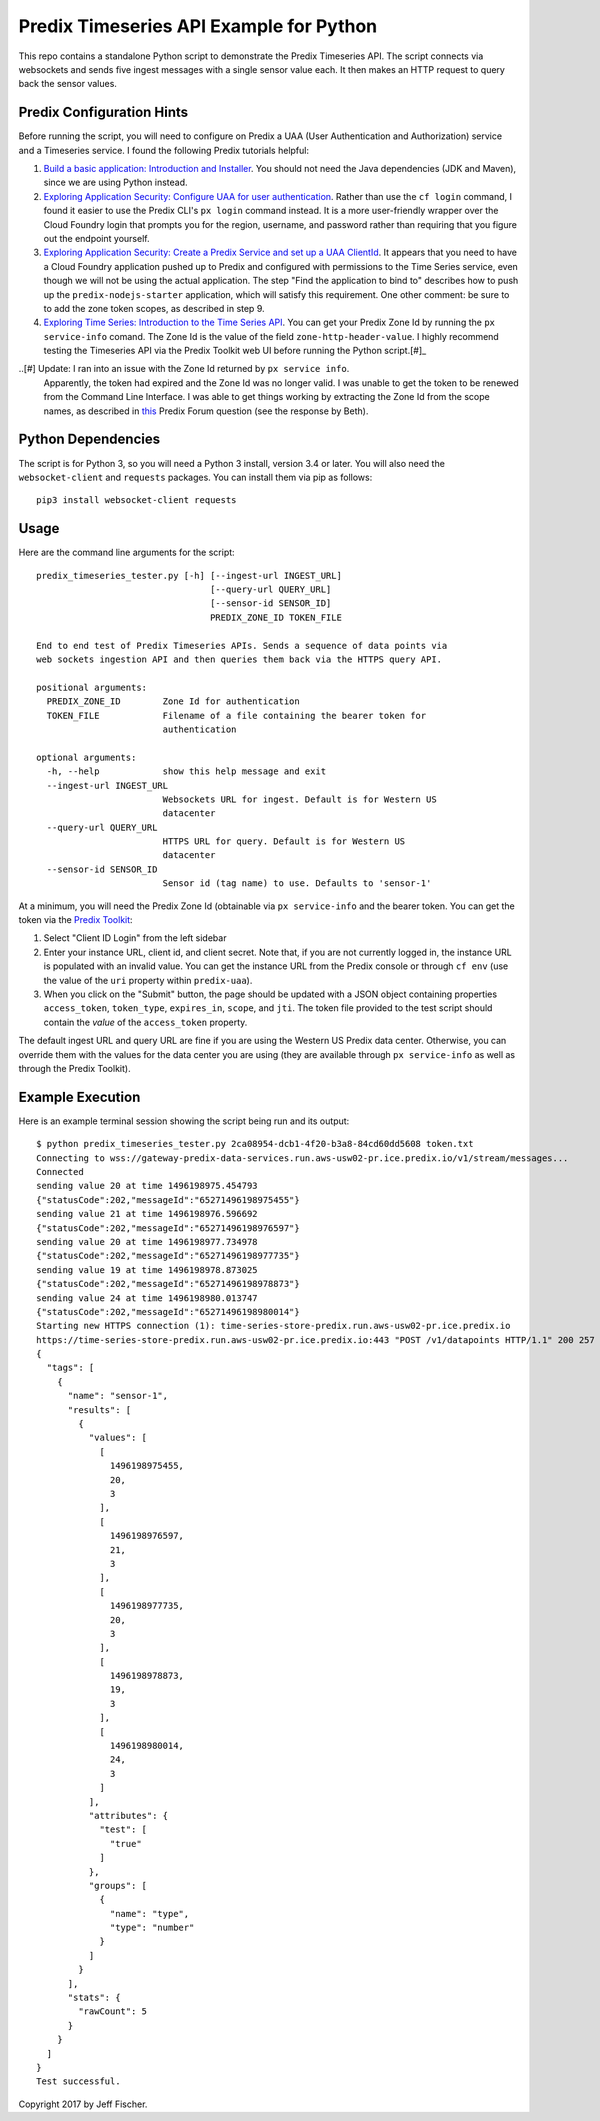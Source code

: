 ========================================
Predix Timeseries API Example for Python
========================================

This repo contains a standalone Python script to demonstrate the Predix Timeseries API.
The script connects via websockets and sends five ingest messages with a single
sensor value each. It then makes an HTTP request to query back the sensor values.

Predix Configuration Hints
--------------------------
Before running the script, you will need to configure on Predix a UAA (User
Authentication and Authorization) service and a Timeseries service. I found the
following Predix tutorials helpful:

1. `Build a basic application: Introduction and Installer <https://www.predix.io/resources/tutorials/tutorial-details.html?tutorial_id=1580>`_.
   You should not need the Java dependencies (JDK and Maven), since we are using
   Python instead.
2. `Exploring Application Security: Configure UAA for user authentication <https://www.predix.io/resources/tutorials/tutorial-details.html?tutorial_id=1544>`_.
   Rather than use the ``cf login`` command, I found it easier to use the
   Predix CLI's ``px login`` command instead. It is a more
   user-friendly wrapper over the Cloud Foundry login that prompts you for the
   region, username, and password rather than requiring that you figure out the
   endpoint yourself.
3. `Exploring Application Security: Create a Predix Service and set up a UAA ClientId <https://www.predix.io/resources/tutorials/tutorial-details.html?tutorial_id=1549>`_.
   It appears that you need to have a Cloud Foundry application pushed up to Predix
   and configured with permissions to the Time Series service, even though we
   will not be using the actual application. The step
   "Find the application to bind to" describes how to push up the
   ``predix-nodejs-starter`` application, which will satisfy this requirement.
   One other comment: be sure to to add the zone token scopes, as described in
   step 9.
4. `Exploring Time Series: Introduction to the Time Series API <https://www.predix.io/resources/tutorials/tutorial-details.html?tutorial_id=1556>`_.
   You can get your Predix Zone Id by running the ``px service-info`` comand.
   The Zone Id is the value of the field ``zone-http-header-value``. I highly
   recommend testing the Timeseries API via the Predix Toolkit web UI before
   running the Python script.[#]_

..[#] Update: I ran into an issue with the Zone Id returned by ``px service info``.
      Apparently, the token had expired and the Zone Id was no longer valid.
      I was unable to get the token to be renewed from the Command Line
      Interface. I was able to get things working by extracting the Zone Id from
      the scope names, as described in
      `this <http://forum.predix.io/questions/3290/timeseries-401-unauthorized.html>`__
      Predix Forum question (see the response by Beth).

Python Dependencies
-------------------
The script is for Python 3, so you will need a Python 3 install, version 3.4 or
later. You will also need the ``websocket-client`` and ``requests`` packages.
You can install them via pip as follows::

  pip3 install websocket-client requests


Usage
-----
Here are the command line arguments for the script::

    predix_timeseries_tester.py [-h] [--ingest-url INGEST_URL]
                                     [--query-url QUERY_URL]
                                     [--sensor-id SENSOR_ID]
                                     PREDIX_ZONE_ID TOKEN_FILE

    End to end test of Predix Timeseries APIs. Sends a sequence of data points via
    web sockets ingestion API and then queries them back via the HTTPS query API.

    positional arguments:
      PREDIX_ZONE_ID        Zone Id for authentication
      TOKEN_FILE            Filename of a file containing the bearer token for
                            authentication
    
    optional arguments:
      -h, --help            show this help message and exit
      --ingest-url INGEST_URL
                            Websockets URL for ingest. Default is for Western US
                            datacenter
      --query-url QUERY_URL
                            HTTPS URL for query. Default is for Western US
                            datacenter
      --sensor-id SENSOR_ID
                            Sensor id (tag name) to use. Defaults to 'sensor-1'


At a minimum, you will need the Predix Zone Id (obtainable via
``px service-info`` and the bearer token. You can get the token
via the `Predix Toolkit <https://predix-toolkit.run.aws-usw02-pr.ice.predix.io>`_:

1. Select "Client ID Login" from the left sidebar
2. Enter your instance URL, client id, and client secret. Note that, if you
   are not currently logged in, the instance URL is populated with an invalid
   value. You can get the instance URL from the Predix console or through
   ``cf env`` (use the value of the ``uri`` property within ``predix-uaa``).
3. When you click on the "Submit" button, the page should be updated with a
   JSON object containing properties ``access_token``, ``token_type``,
   ``expires_in``, ``scope``, and ``jti``. The token file provided to
   the test script should contain the *value* of the ``access_token``
   property.
  
The default ingest URL and query URL are fine if you are using the Western
US Predix data center. Otherwise, you can override them with the values for the
data center you are using (they are available through ``px service-info`` as well
as through the Predix Toolkit).

Example Execution
-----------------
Here is an example terminal session showing the script being
run and its output::

    $ python predix_timeseries_tester.py 2ca08954-dcb1-4f20-b3a8-84cd60dd5608 token.txt
    Connecting to wss://gateway-predix-data-services.run.aws-usw02-pr.ice.predix.io/v1/stream/messages...
    Connected
    sending value 20 at time 1496198975.454793
    {"statusCode":202,"messageId":"65271496198975455"}
    sending value 21 at time 1496198976.596692
    {"statusCode":202,"messageId":"65271496198976597"}
    sending value 20 at time 1496198977.734978
    {"statusCode":202,"messageId":"65271496198977735"}
    sending value 19 at time 1496198978.873025
    {"statusCode":202,"messageId":"65271496198978873"}
    sending value 24 at time 1496198980.013747
    {"statusCode":202,"messageId":"65271496198980014"}
    Starting new HTTPS connection (1): time-series-store-predix.run.aws-usw02-pr.ice.predix.io
    https://time-series-store-predix.run.aws-usw02-pr.ice.predix.io:443 "POST /v1/datapoints HTTP/1.1" 200 257
    {
      "tags": [
        {
          "name": "sensor-1",
          "results": [
            {
              "values": [
                [
                  1496198975455,
                  20,
                  3
                ],
                [
                  1496198976597,
                  21,
                  3
                ],
                [
                  1496198977735,
                  20,
                  3
                ],
                [
                  1496198978873,
                  19,
                  3
                ],
                [
                  1496198980014,
                  24,
                  3
                ]
              ],
              "attributes": {
                "test": [
                  "true"
                ]
              },
              "groups": [
                {
                  "name": "type",
                  "type": "number"
                }
              ]
            }
          ],
          "stats": {
            "rawCount": 5
          }
        }
      ]
    }
    Test successful.  


Copyright 2017 by Jeff Fischer.
